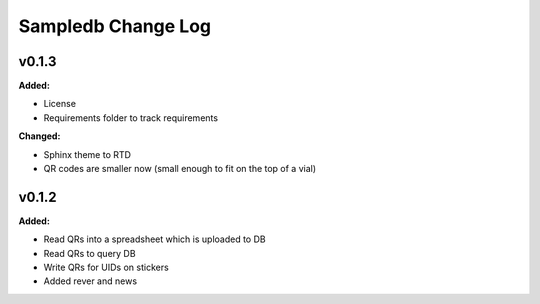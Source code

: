 ====================
Sampledb Change Log
====================

.. current developments

v0.1.3
====================

**Added:**

* License
* Requirements folder to track requirements


**Changed:**

* Sphinx theme to RTD
* QR codes are smaller now (small enough to fit on the top of a vial)




v0.1.2
====================

**Added:**

* Read QRs into a spreadsheet which is uploaded to DB
* Read QRs to query DB
* Write QRs for UIDs on stickers
* Added rever and news



